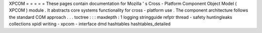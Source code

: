 XPCOM
=
=
=
=
=
These
pages
contain
documentation
for
Mozilla
'
s
Cross
-
Platform
Component
Object
Model
(
XPCOM
)
module
.
It
abstracts
core
systems
functionality
for
cross
-
platform
use
.
The
component
architecture
follows
the
standard
COM
approach
.
.
.
toctree
:
:
:
maxdepth
:
1
logging
stringguide
refptr
thread
-
safety
huntingleaks
collections
xpidl
writing
-
xpcom
-
interface
dmd
hashtables
hashtables_detailed

